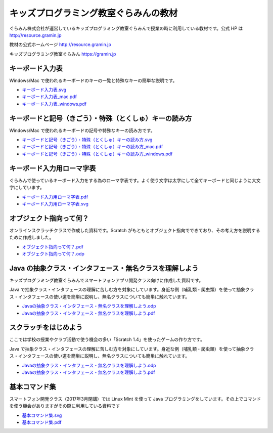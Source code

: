 =======================================================================
キッズプログラミング教室ぐらみんの教材
=======================================================================
ぐらみん株式会社が運営しているキッズプログラミング教室ぐらみんで授業の時に利用している教材です。公式 HP は http://resource.gramin.jp

教材の公式ホームページ  
http://resource.gramin.jp

キッズプログラミング教室ぐらみん  
https://gramin.jp

キーボード入力表
=======================================================================
Windows/Mac で使われるキーボードのキーの一覧と特殊なキーの簡単な説明です。

.. image:: https://github.com/gramin-programming/kids-programming-resource/blob/master/site/static/img/portfolio/%E3%82%AD%E3%83%BC%E3%83%9B%E3%82%99%E3%83%BC%E3%83%88%E3%82%99%E5%85%A5%E5%8A%9B%E8%A1%A8_windows.png?raw=true

- `<キーボード入力表.svg>`_
- `<キーボード入力表_mac.pdf>`_
- `<キーボード入力表_windows.pdf>`_

キーボードと記号（きごう）・特殊（とくしゅ）キーの読み方
=======================================================================
Windows/Mac で使われるキーボードの記号や特殊なキーの読み方です。

.. image:: https://github.com/gramin-programming/kids-programming-resource/blob/master/site/static/img/portfolio/%E3%82%AD%E3%83%BC%E3%83%9B%E3%82%99%E3%83%BC%E3%83%88%E3%82%99%E3%81%A8%E8%A8%98%E5%8F%B7%EF%BC%88%E3%81%8D%E3%81%93%E3%82%99%E3%81%86%EF%BC%89%E3%83%BB%E7%89%B9%E6%AE%8A%EF%BC%88%E3%81%A8%E3%81%8F%E3%81%97%E3%82%85%EF%BC%89%E3%82%AD%E3%83%BC%E3%81%AE%E8%AA%AD%E3%81%BF%E6%96%B9_windows.png?raw=true

- `キーボードと記号（きごう）・特殊（とくしゅ）キーの読み方.svg <キーボードと記号（きごう）・特殊（とくしゅ）キーの読み方.svg>`_
- `キーボードと記号（きごう）・特殊（とくしゅ）キーの読み方_mac.pdf <キーボードと記号（きごう）・特殊（とくしゅ）キーの読み方_mac.pdf>`_
- `キーボードと記号（きごう）・特殊（とくしゅ）キーの読み方_windows.pdf <キーボードと記号（きごう）・特殊（とくしゅ）キーの読み方_windows.pdf>`_

キーボード入力用ローマ字表
=======================================================================
ぐらみんで使っているキーボード入力をする為のローマ字表です。よく使う文字は太字にして全てキーボードと同じように大文字にしています。

.. image:: https://github.com/gramin-programming/kids-programming-resource/blob/master/site/static/img/portfolio/%E3%82%AD%E3%83%BC%E3%83%9B%E3%82%99%E3%83%BC%E3%83%88%E3%82%99%E5%85%A5%E5%8A%9B%E7%94%A8%E3%83%AD%E3%83%BC%E3%83%9E%E5%AD%97%E8%A1%A8.png?raw=true

- `<キーボード入力用ローマ字表.pdf>`_
- `<キーボード入力用ローマ字表.svg>`_

オブジェクト指向って何？
=======================================================================
オンラインスクラッチクラスで作成した資料です。Scratch がもともとオブジェクト指向でできており、その考え方を説明するために作成しました。

.. image:: https://github.com/gramin-programming/kids-programming-resource/blob/master/site/static/img/portfolio/%E3%82%AA%E3%83%95%E3%82%99%E3%82%B7%E3%82%99%E3%82%A7%E3%82%AF%E3%83%88%E6%8C%87%E5%90%91%E3%81%A3%E3%81%A6%E4%BD%95%EF%BC%9F.png?raw=true

- `<オブジェクト指向って何？.pdf>`_
- `<オブジェクト指向って何？.odp>`_


Java の抽象クラス・インタフェース・無名クラスを理解しよう
=======================================================================
キッズプログラミング教室ぐらみんでスマートフォンアプリ開発クラス向けに作成した資料です。

.. image:: https://github.com/gramin-programming/kids-programming-resource/blob/master/site/static/img/portfolio/Java%20%E3%81%AE%E6%8A%BD%E8%B1%A1%E3%82%AF%E3%83%A9%E3%82%B9%E3%83%BB%E3%82%A4%E3%83%B3%E3%82%BF%E3%83%95%E3%82%A7%E3%83%BC%E3%82%B9%E3%83%BB%E7%84%A1%E5%90%8D%E3%82%AF%E3%83%A9%E3%82%B9%E3%82%92%E7%90%86%E8%A7%A3%E3%81%97%E3%82%88%E3%81%86.png?raw=true

Java で抽象クラス・インタフェースの理解に苦しむ方を対象にしています。身近な例（哺乳類・爬虫類）を使って抽象クラス・インタフェースの使い道を簡単に説明し、無名クラスについても簡単に触れています。

- `Javaの抽象クラス・インタフェース・無名クラスを理解しよう.odp <https://github.com/gramin-programming/kids-programming-resource/blob/master/Java%20%E3%81%AE%E6%8A%BD%E8%B1%A1%E3%82%AF%E3%83%A9%E3%82%B9%E3%83%BB%E3%82%A4%E3%83%B3%E3%82%BF%E3%83%95%E3%82%A7%E3%83%BC%E3%82%B9%E3%83%BB%E7%84%A1%E5%90%8D%E3%82%AF%E3%83%A9%E3%82%B9%E3%82%92%E7%90%86%E8%A7%A3%E3%81%97%E3%82%88%E3%81%86.odp>`_
- `Javaの抽象クラス・インタフェース・無名クラスを理解しよう.pdf <https://github.com/gramin-programming/kids-programming-resource/blob/master/Java%20%E3%81%AE%E6%8A%BD%E8%B1%A1%E3%82%AF%E3%83%A9%E3%82%B9%E3%83%BB%E3%82%A4%E3%83%B3%E3%82%BF%E3%83%95%E3%82%A7%E3%83%BC%E3%82%B9%E3%83%BB%E7%84%A1%E5%90%8D%E3%82%AF%E3%83%A9%E3%82%B9%E3%82%92%E7%90%86%E8%A7%A3%E3%81%97%E3%82%88%E3%81%86.pdf>`_

スクラッチをはじめよう
=======================================================================
ここでは学校の授業やクラブ活動で使う機会の多い「Scratch 1.4」を使ったゲームの作り方です。

.. image:: https://github.com/gramin-programming/kids-programming-resource/blob/master/site/static/img/portfolio/lets-start-scratch.png?raw=true

Java で抽象クラス・インタフェースの理解に苦しむ方を対象にしています。身近な例（哺乳類・爬虫類）を使って抽象クラス・インタフェースの使い道を簡単に説明し、無名クラスについても簡単に触れています。

- `Javaの抽象クラス・インタフェース・無名クラスを理解しよう.odp <https://github.com/gramin-programming/kids-programming-resource/blob/master/Java%20%E3%81%AE%E6%8A%BD%E8%B1%A1%E3%82%AF%E3%83%A9%E3%82%B9%E3%83%BB%E3%82%A4%E3%83%B3%E3%82%BF%E3%83%95%E3%82%A7%E3%83%BC%E3%82%B9%E3%83%BB%E7%84%A1%E5%90%8D%E3%82%AF%E3%83%A9%E3%82%B9%E3%82%92%E7%90%86%E8%A7%A3%E3%81%97%E3%82%88%E3%81%86.odp>`_
- `Javaの抽象クラス・インタフェース・無名クラスを理解しよう.pdf <https://github.com/gramin-programming/kids-programming-resource/blob/master/Java%20%E3%81%AE%E6%8A%BD%E8%B1%A1%E3%82%AF%E3%83%A9%E3%82%B9%E3%83%BB%E3%82%A4%E3%83%B3%E3%82%BF%E3%83%95%E3%82%A7%E3%83%BC%E3%82%B9%E3%83%BB%E7%84%A1%E5%90%8D%E3%82%AF%E3%83%A9%E3%82%B9%E3%82%92%E7%90%86%E8%A7%A3%E3%81%97%E3%82%88%E3%81%86.pdf>`_

基本コマンド集
=======================================================================
スマートフォン開発クラス（2017年3月閉講）では Linux Mint を使って Java プログラミングをしています。その上でコマンドを使う機会がありますがその際に利用している資料です

.. image:: https://github.com/gramin-programming/kids-programming-resource/blob/master/site/static/img/portfolio/%E5%9F%BA%E6%9C%AC%E3%82%B3%E3%83%9E%E3%83%B3%E3%83%88%E3%82%99%E9%9B%86.png?raw=true

- `<基本コマンド集.svg>`_
- `<基本コマンド集.pdf>`_
